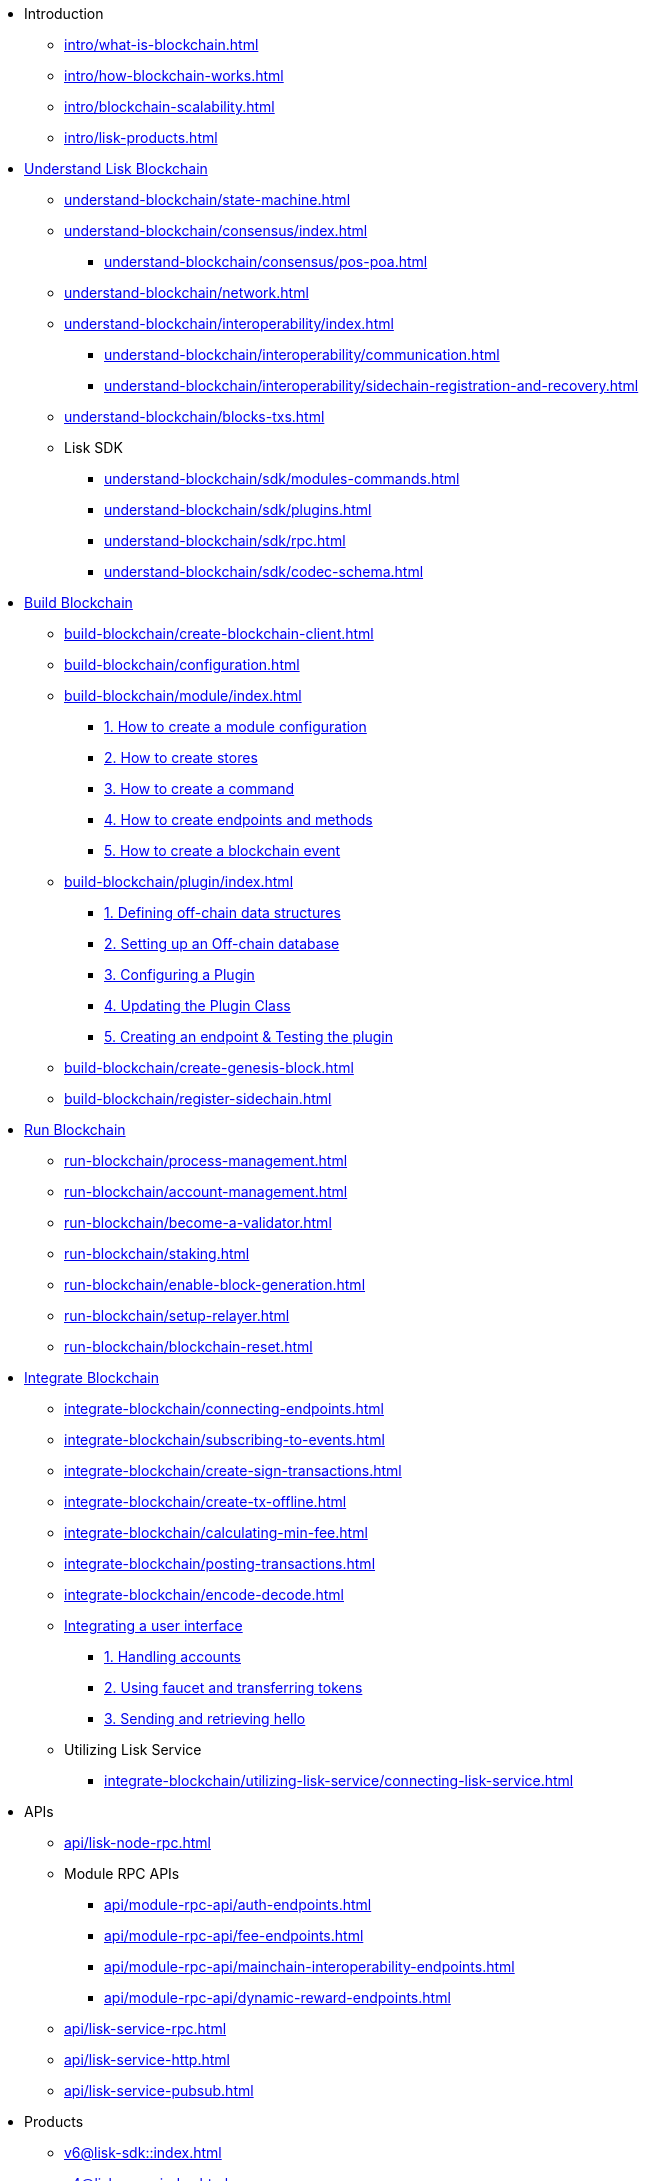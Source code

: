 * Introduction
** xref:intro/what-is-blockchain.adoc[]
** xref:intro/how-blockchain-works.adoc[]
** xref:intro/blockchain-scalability.adoc[]
** xref:intro/lisk-products.adoc[]

* xref:understand-blockchain/index.adoc[Understand Lisk Blockchain]
** xref:understand-blockchain/state-machine.adoc[]
** xref:understand-blockchain/consensus/index.adoc[]
*** xref:understand-blockchain/consensus/pos-poa.adoc[]
// *** xref:understand-blockchain/consensus/bft.adoc[]
// *** xref:understand-blockchain/consensus/certificates.adoc[]
** xref:understand-blockchain/network.adoc[]
** xref:understand-blockchain/interoperability/index.adoc[]
*** xref:understand-blockchain/interoperability/communication.adoc[]
*** xref:understand-blockchain/interoperability/sidechain-registration-and-recovery.adoc[]
** xref:understand-blockchain/blocks-txs.adoc[]
** Lisk SDK
*** xref:understand-blockchain/sdk/modules-commands.adoc[]
*** xref:understand-blockchain/sdk/plugins.adoc[]
*** xref:understand-blockchain/sdk/rpc.adoc[]
*** xref:understand-blockchain/sdk/codec-schema.adoc[]

* xref:build-blockchain/index.adoc[Build Blockchain]
** xref:build-blockchain/create-blockchain-client.adoc[]
** xref:build-blockchain/configuration.adoc[]
** xref:build-blockchain/module/index.adoc[]
*** xref:build-blockchain/module/configuration.adoc[1. How to create a module configuration]
*** xref:build-blockchain/module/stores.adoc[2. How to create stores]
*** xref:build-blockchain/module/command.adoc[3. How to create a command]
*** xref:build-blockchain/module/endpoints-methods.adoc[4. How to create endpoints and methods]
*** xref:build-blockchain/module/blockchain-event.adoc[5. How to create a blockchain event]
** xref:build-blockchain/plugin/index.adoc[]
*** xref:build-blockchain/plugin/schema-types.adoc[1. Defining off-chain data structures]
*** xref:build-blockchain/plugin/offchain-db.adoc[2. Setting up an Off-chain database]
*** xref:build-blockchain/plugin/configuring-plugin.adoc[3. Configuring a Plugin]
*** xref:build-blockchain/plugin/plugin-class.adoc[4. Updating the Plugin Class]
*** xref:build-blockchain/plugin/plugin-endpoints.adoc[5. Creating an endpoint & Testing the plugin]
** xref:build-blockchain/create-genesis-block.adoc[]
** xref:build-blockchain/register-sidechain.adoc[]
// ** xref:build-blockchain/test-app.adoc[]
// ** xref:build-blockchain/using-dashboard.adoc[]
// ** xref:build-blockchain/enable-faucet.adoc[]
// ** xref:build-blockchain/launch-test-network.adoc[]

* xref:run-blockchain/index.adoc[Run Blockchain]
** xref:run-blockchain/process-management.adoc[]
** xref:run-blockchain/account-management.adoc[]
** xref:run-blockchain/become-a-validator.adoc[]
** xref:run-blockchain/staking.adoc[]
** xref:run-blockchain/enable-block-generation.adoc[]
** xref:run-blockchain/setup-relayer.adoc[]
** xref:run-blockchain/blockchain-reset.adoc[]
// ** xref:run-blockchain/forging-node-protection.adoc[]
// ** xref:run-blockchain/non-forging-node-protection.adoc[]
// ** xref:run-blockchain/logging.adoc[]

* xref:integrate-blockchain/index.adoc[Integrate Blockchain]
** xref:integrate-blockchain/connecting-endpoints.adoc[]
** xref:integrate-blockchain/subscribing-to-events.adoc[]
** xref:integrate-blockchain/create-sign-transactions.adoc[]
** xref:integrate-blockchain/create-tx-offline.adoc[]
** xref:integrate-blockchain/calculating-min-fee.adoc[]
** xref:integrate-blockchain/posting-transactions.adoc[]
** xref:integrate-blockchain/encode-decode.adoc[]
** xref:integrate-blockchain/integrate-ui/index.adoc[Integrating a user interface]
*** xref:integrate-blockchain/integrate-ui/create-get-account.adoc[1. Handling accounts]
*** xref:integrate-blockchain/integrate-ui/faucet-transfer.adoc[2. Using faucet and transferring tokens]
*** xref:integrate-blockchain/integrate-ui/send-get-hello.adoc[3. Sending and retrieving hello]
** Utilizing Lisk Service
*** xref:integrate-blockchain/utilizing-lisk-service/connecting-lisk-service.adoc[]

// * xref:tutorial/index.adoc[Tutorials]
// ** xref:tutorial/nft.adoc[]
// ** xref:tutorial/srs.adoc[]
// ** xref:tutorial/lns/index.adoc[Lisk Name Service (LNS) Tutorial]
// *** xref:tutorial/lns/1-blockchain.adoc[]
// *** xref:tutorial/lns/2-frontend.adoc[]
// *** xref:tutorial/lns/3-cli.adoc[]
// *** xref:tutorial/lns/4-tests.adoc[]

* APIs
** xref:api/lisk-node-rpc.adoc[]
** Module RPC APIs
*** xref:api/module-rpc-api/auth-endpoints.adoc[]
*** xref:api/module-rpc-api/fee-endpoints.adoc[]
*** xref:api/module-rpc-api/mainchain-interoperability-endpoints.adoc[]
*** xref:api/module-rpc-api/dynamic-reward-endpoints.adoc[]
** xref:api/lisk-service-rpc.adoc[]
** xref:api/lisk-service-http.adoc[]
** xref:api/lisk-service-pubsub.adoc[]

* Products
** xref:v6@lisk-sdk::index.adoc[]
// ** xref:lisk-service::index.adoc[]
** xref:v4@lisk-core::index.adoc[]

* xref:bug-bounty-program.adoc[]
//* xref:glossary.adoc[]
